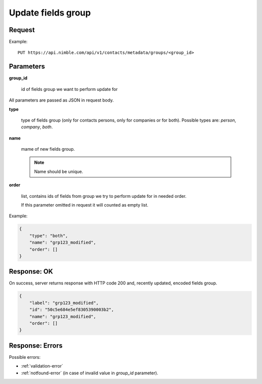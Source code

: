 ============================
Update fields group
============================

Request
-------
Example::

    PUT https://api.nimble.com/api/v1/contacts/metadata/groups/<group_id>

Parameters
----------

**group_id**

    id of fields group we want to perform update for

All parameters are passed as JSON in request body.

**type**

    type of fields group (only for contacts persons, only for companies or for both). Possible types are: `person`, `company`, `both`.

**name**

    mame of new fields group.

    .. note:: Name should be unique.

**order**

    list, contains ids of fields from group we try to perform update for in needed order.

    If this parameter omitted in request it will counted as empty list.

Example:

.. code-block:: javascript

 {
     "type": "both",
     "name": "grp123_modified",
     "order": []
 }

Response: OK
------------
On success, server returns response with HTTP code 200 and, recently updated, encoded fields group.

.. code-block:: javascript

     {
         "label": "grp123_modified",
         "id": "50c5e684e5ef8305390003b2",
         "name": "grp123_modified",
         "order": []
     }

Response: Errors
----------------

Possible errors:

* :ref:`validation-error`
* :ref:`notfound-error` (in case of invalid value in `group_id` parameter).